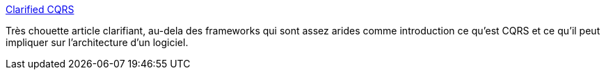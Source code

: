 :jbake-type: post
:jbake-status: published
:jbake-title: Clarified CQRS
:jbake-tags: software,concepts,programming,pattern,_mois_avr.,_année_2014
:jbake-date: 2014-04-04
:jbake-depth: ../
:jbake-uri: shaarli/1396618053000.adoc
:jbake-source: https://nicolas-delsaux.hd.free.fr/Shaarli?searchterm=http%3A%2F%2Fwww.udidahan.com%2F2009%2F12%2F09%2Fclarified-cqrs%2F&searchtags=software+concepts+programming+pattern+_mois_avr.+_ann%C3%A9e_2014
:jbake-style: shaarli

http://www.udidahan.com/2009/12/09/clarified-cqrs/[Clarified CQRS]

Très chouette article clarifiant, au-dela des frameworks qui sont assez arides comme introduction ce qu'est CQRS et ce qu'il peut impliquer sur l'architecture d'un logiciel.
